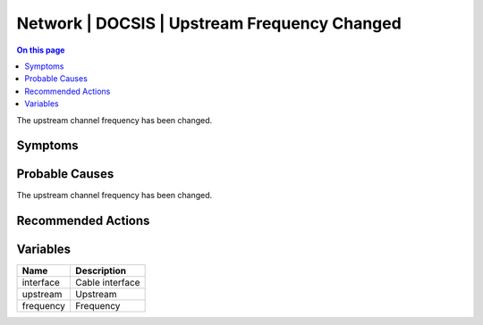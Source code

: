 .. _event-class-network-docsis-upstream-frequency-changed:

=============================================
Network | DOCSIS | Upstream Frequency Changed
=============================================
.. contents:: On this page
    :local:
    :backlinks: none
    :depth: 1
    :class: singlecol

The upstream channel frequency has been changed.

Symptoms
--------
.. todo::
    Describe Network | DOCSIS | Upstream Frequency Changed symptoms

Probable Causes
---------------
The upstream channel frequency has been changed.

Recommended Actions
-------------------
.. todo::
    Describe Network | DOCSIS | Upstream Frequency Changed recommended actions

Variables
----------
==================== ==================================================
Name                 Description
==================== ==================================================
interface            Cable interface
upstream             Upstream
frequency            Frequency
==================== ==================================================
